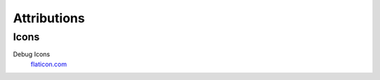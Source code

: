 Attributions
=============




================================================
Icons
================================================



Debug Icons
    `flaticon.com <https://www.flaticon.com/free-icons/debug>`__
    



